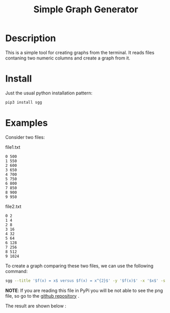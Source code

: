 #+TITLE: Simple Graph Generator

[[https://opensource.org/licenses/MIT][https://img.shields.io/badge/license-MIT-green.svg]]
[[https://github.com/psf/black][https://img.shields.io/badge/Code%20Style-Black-black.svg]]
[[https://pypi.org/project/sgg/][https://img.shields.io/pypi/v/sgg.svg]]

* Description
This is a simple tool for creating graphs from the terminal. It reads files contaning two numeric columns
and create a graph from it.
* Install
Just the usual python installation pattern:
#+BEGIN_SRC bash
pip3 install sgg
#+END_SRC
* Examples
Consider two files:
#+CAPTION: file1.txt
#+BEGIN_SRC text
0 500
1 550
2 600
3 650
4 700
5 750
6 800
7 850
8 900
9 950
#+END_SRC

#+CAPTION: file2.txt
#+BEGIN_SRC text
0 2
1 4
2 8
3 16
4 32
5 64
6 128
7 256
8 512
9 1024
#+END_SRC

To create a graph comparing these two files, we can
use the following command:
#+BEGIN_SRC bash
sgg --title '$f(x) = x$ versus $f(x) = x^{2}$' -y '$f(x)$' -x '$x$' -s '-' ' --' -l '$f(x) = x$' '$f(x) = x^{2}$' -f file1.txt file2.txt -c 'darkorange' 'royalblue' --xmin 0  --dest out.png
#+END_SRC

*NOTE*: If you are reading this file in PyPi you will be not able to see the png file, so go to the [[https://github.com/thiagotps/sgg][github repository]] .

The result are shown below :

[[file:out.png]]
